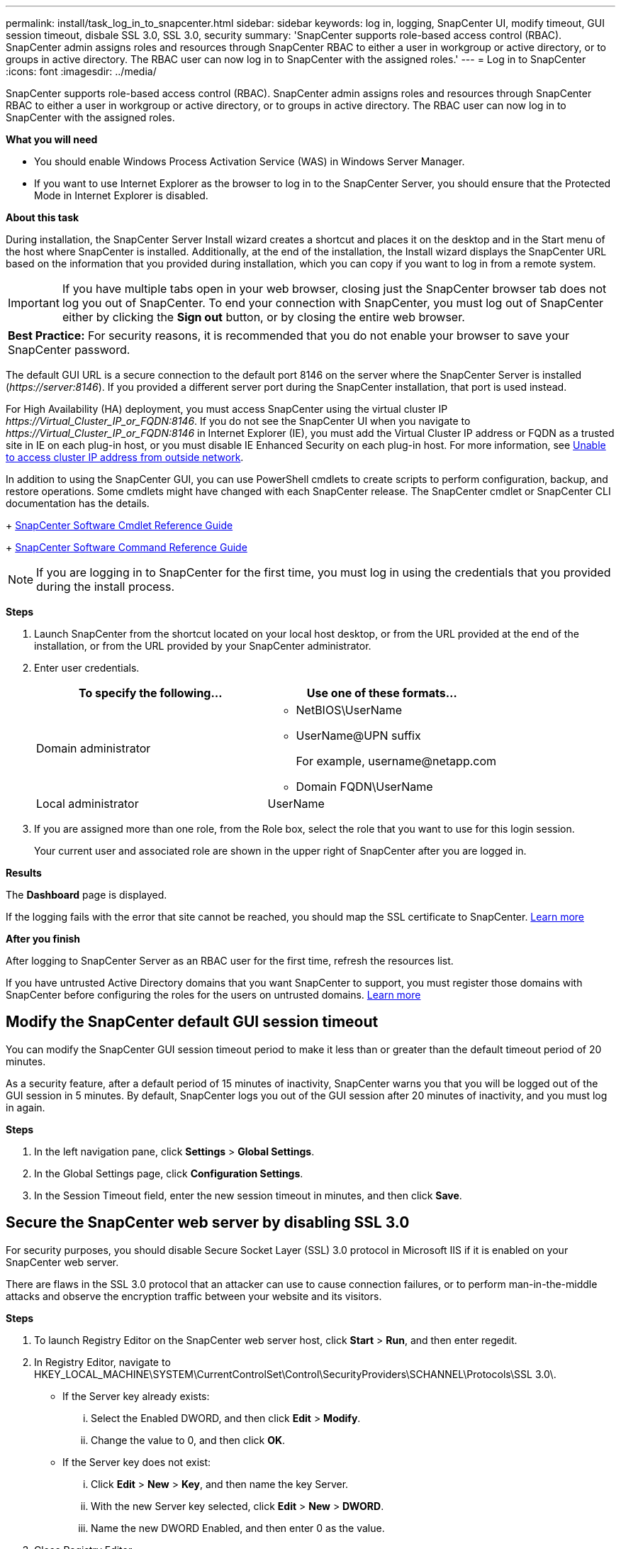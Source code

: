 ---
permalink: install/task_log_in_to_snapcenter.html
sidebar: sidebar
keywords: log in, logging, SnapCenter UI, modify timeout, GUI session timeout, disbale SSL 3.0, SSL 3.0, security
summary: 'SnapCenter supports role-based access control (RBAC). SnapCenter admin assigns roles and resources through SnapCenter RBAC to either a user in workgroup or active directory, or to groups in active directory. The RBAC user can now log in to SnapCenter with the assigned roles.'
---
= Log in to SnapCenter
:icons: font
:imagesdir: ../media/

[.lead]
SnapCenter supports role-based access control (RBAC). SnapCenter admin assigns roles and resources through SnapCenter RBAC to either a user in workgroup or active directory, or to groups in active directory. The RBAC user can now log in to SnapCenter with the assigned roles.

*What you will need*

* You should enable Windows Process Activation Service (WAS) in Windows Server Manager.
* If you want to use Internet Explorer as the browser to log in to the SnapCenter Server, you should ensure that the Protected Mode in Internet Explorer is disabled.

*About this task*

During installation, the SnapCenter Server Install wizard creates a shortcut and places it on the desktop and in the Start menu of the host where SnapCenter is installed. Additionally, at the end of the installation, the Install wizard displays the SnapCenter URL based on the information that you provided during installation, which you can copy if you want to log in from a remote system.

IMPORTANT: If you have multiple tabs open in your web browser, closing just the SnapCenter browser tab does not log you out of SnapCenter. To end your connection with SnapCenter, you must log out of SnapCenter either by clicking the *Sign out* button, or by closing the entire web browser.

|===
*Best Practice:* For security reasons, it is recommended that you do not enable your browser to save your SnapCenter password.
|===
The default GUI URL is a secure connection to the default port 8146 on the server where the SnapCenter Server is installed (_\https://server:8146_). If you provided a different server port during the SnapCenter installation, that port is used instead.

For High Availability (HA) deployment, you must access SnapCenter using the virtual cluster IP _\https://Virtual_Cluster_IP_or_FQDN:8146_. If you do not see the SnapCenter UI when you navigate to _\https://Virtual_Cluster_IP_or_FQDN:8146_ in Internet Explorer (IE), you must add the Virtual Cluster IP address or FQDN as a trusted site in IE on each plug-in host, or you must disable IE Enhanced Security on each plug-in host.
For more information, see https://kb.netapp.com/Advice_and_Troubleshooting/Data_Protection_and_Security/SnapCenter/Unable_to_access_cluster_IP_address_from_outside_network[Unable to access cluster IP address from outside network^].

In addition to using the SnapCenter GUI, you can use PowerShell cmdlets to create scripts to perform configuration, backup, and restore operations. Some cmdlets might have changed with each SnapCenter release. The SnapCenter cmdlet or SnapCenter CLI documentation has the details.
+
https://library.netapp.com/ecm/ecm_download_file/ECMLP2877143[SnapCenter Software Cmdlet Reference Guide]
+
https://library.netapp.com/ecm/ecm_download_file/ECMLP2877144[SnapCenter Software Command Reference Guide^]

NOTE: If you are logging in to SnapCenter for the first time, you must log in using the credentials that you provided during the install process.

*Steps*

. Launch SnapCenter from the shortcut located on your local host desktop, or from the URL provided at the end of the installation, or from the URL provided by your SnapCenter administrator.
. Enter user credentials.
+
|===
| To specify the following... | Use one of these formats...

a|
Domain administrator
a|
* NetBIOS\UserName
* UserName@UPN suffix
+
For example, \username@netapp.com
* Domain FQDN\UserName
a|
Local administrator
a|
UserName
|===

. If you are assigned more than one role, from the Role box, select the role that you want to use for this login session.
+
Your current user and associated role are shown in the upper right of SnapCenter after you are logged in.

*Results*

The *Dashboard* page is displayed.

If the logging fails with the error that site cannot be reached, you should map the SSL certificate to SnapCenter. https://kb.netapp.com/?title=Advice_and_Troubleshooting%2FData_Protection_and_Security%2FSnapCenter%2FSnapCenter_will_not_open_with_error_%2522This_site_can%2527t_be_reached%2522[Learn more^]

*After you finish*

After logging to SnapCenter Server as an RBAC user for the first time, refresh the resources list.

If you have untrusted Active Directory domains that you want SnapCenter to support, you must register those domains with SnapCenter before configuring the roles for the users on untrusted domains. link:../install/task_register_untrusted_active_directory_domains.html[Learn more^]

== Modify the SnapCenter default GUI session timeout

You can modify the SnapCenter GUI session timeout period to make it less than or greater than the default timeout period of 20 minutes.

As a security feature, after a default period of 15 minutes of inactivity, SnapCenter warns you that you will be logged out of the GUI session in 5 minutes. By default, SnapCenter logs you out of the GUI session after 20 minutes of inactivity, and you must log in again.

*Steps*

. In the left navigation pane, click *Settings* > *Global Settings*.
. In the Global Settings page, click *Configuration Settings*.
. In the Session Timeout field, enter the new session timeout in minutes, and then click *Save*.

== Secure the SnapCenter web server by disabling SSL 3.0

For security purposes, you should disable Secure Socket Layer (SSL) 3.0 protocol in Microsoft IIS if it is enabled on your SnapCenter web server.

There are flaws in the SSL 3.0 protocol that an attacker can use to cause connection failures, or to perform man-in-the-middle attacks and observe the encryption traffic between your website and its visitors.

*Steps*

. To launch Registry Editor on the SnapCenter web server host, click *Start* > *Run*, and then enter regedit.
. In Registry Editor, navigate to HKEY_LOCAL_MACHINE\SYSTEM\CurrentControlSet\Control\SecurityProviders\SCHANNEL\Protocols\SSL 3.0\.
 ** If the Server key already exists:
  ... Select the Enabled DWORD, and then click *Edit* > *Modify*.
  ... Change the value to 0, and then click *OK*.
 ** If the Server key does not exist:
  ... Click *Edit* > *New* > *Key*, and then name the key Server.
  ... With the new Server key selected, click *Edit* > *New* > *DWORD*.
  ... Name the new DWORD Enabled, and then enter 0 as the value.
. Close Registry Editor.
